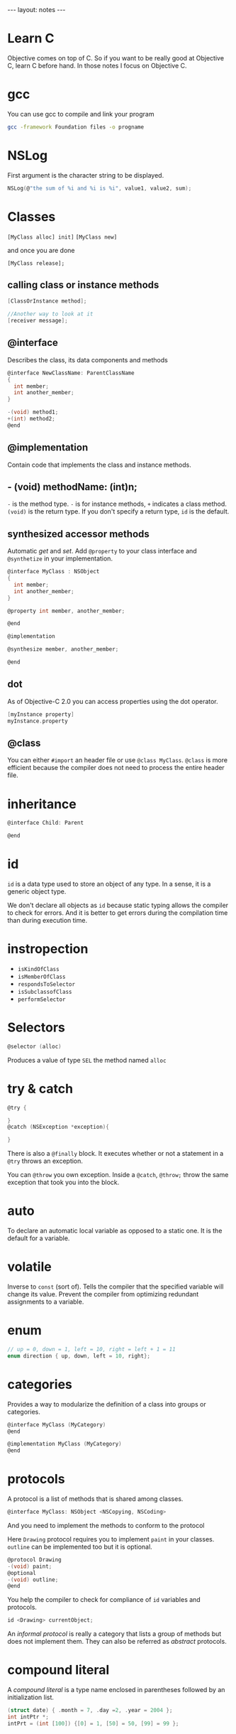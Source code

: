 #+BEGIN_HTML
---
layout: notes
---
#+END_HTML
#+TOC: headlines 4


* Learn C
  Objective comes on top of C. So if you want to be really good at
  Objective C, learn C before hand.
  In those notes I focus on Objective C.

* gcc
  You can use gcc to compile and link your program

  #+BEGIN_SRC sh
    gcc -framework Foundation files -o progname
  #+END_SRC

* NSLog
  First argument is the character string to be displayed.

  #+BEGIN_SRC C
    NSLog(@"the sum of %i and %i is %i", value1, value2, sum);
  #+END_SRC

* Classes

  ~[MyClass alloc] init]~
  ~[MyClass new]~

  and once you are done

  ~[MyClass release];~

** calling class or instance methods
   #+BEGIN_SRC C
     [ClassOrInstance method];

     //Another way to look at it
     [receiver message];
   #+END_SRC

** @interface

   Describes the class, its data components and methods
   #+BEGIN_SRC C
     @interface NewClassName: ParentClassName
     {
       int member;
       int another_member;
     }

     -(void) method1;
     +(int) method2;
     @end
   #+END_SRC

** @implementation

   Contain code that implements the class and instance methods.

** - (void) methodName: (int)n;

   ~-~ is the method type. ~-~ is for instance methods, ~+~ indicates
   a class method.
   ~(void)~ is the return type. If you don't specify a return type,
   ~id~ is the default.

** synthesized accessor methods

   Automatic /get/ and /set/.
   Add ~@property~ to your class interface and ~@synthetize~ in your
   implementation.

   #+BEGIN_SRC C
     @interface MyClass : NSObject
     {
       int member;
       int another_member;
     }

     @property int member, another_member;

     @end

     @implementation

     @synthesize member, another_member;

     @end
   #+END_SRC

** dot
   As of Objective-C 2.0 you can access properties using the dot
   operator.

   #+BEGIN_SRC C
     [myInstance property]
     myInstance.property
   #+END_SRC

** @class

   You can either ~#import~ an header file or use ~@class MyClass~.
   ~@class~ is more efficient because the compiler does not need to
   process the entire header file.

* inheritance
  #+BEGIN_SRC C
    @interface Child: Parent

    @end
  #+END_SRC

* id

  ~id~ is a data type used to store an object of any type. In a sense,
  it is a generic object type.

  We don't declare all objects as ~id~ because static typing allows
  the compiler to check for errors. And it is better to get errors
  during the compilation time than during execution time.
* instropection

  + ~isKindOfClass~
  + ~isMemberOfClass~
  + ~respondsToSelector~
  + ~isSubclassofClass~
  + ~performSelector~

* Selectors

  #+BEGIN_SRC C
  @selector (alloc)
  #+END_SRC

  Produces a value of type ~SEL~ the method named ~alloc~

* try & catch

  #+BEGIN_SRC C
    @try {

    }
    @catch (NSException *exception){

    }
  #+END_SRC

  There is also a ~@finally~ block. It executes whether or not a
  statement in a ~@try~ throws an exception.

  You can ~@throw~ you own exception. Inside a ~@catch~, ~@throw;~
  throw the same exception that took you into the block.

* auto
  To declare an automatic local variable as opposed to a static one.
  It is the default for a variable.

* volatile
  Inverse to ~const~ (sort of). Tells the compiler that the specified
  variable will change its value. Prevent the compiler from optimizing
  redundant assignments to a variable.

* enum

  #+BEGIN_SRC C
    // up = 0, down = 1, left = 10, right = left + 1 = 11
    enum direction { up, down, left = 10, right};
  #+END_SRC

* categories

  Provides a way to modularize the definition of a class into groups
  or categories.

  #+BEGIN_SRC C
    @interface MyClass (MyCategory)
    @end

    @implementation MyClass (MyCategory)
    @end
  #+END_SRC


* protocols

  A protocol is a list of methods that is shared among classes.

  #+BEGIN_SRC C
  @interface MyClass: NSObject <NSCopying, NSCoding>
  #+END_SRC

  And you need to implement the methods to conform to the protocol

  Here ~Drawing~ protocol requires you to implement ~paint~ in your
  classes. ~outline~ can be implemented too but it is optional.

  #+BEGIN_SRC C
    @protocol Drawing
    -(void) paint;
    @optional
    -(void) outline;
    @end
  #+END_SRC


  You help the compiler to check for compliance of ~id~ variables and
  protocols.

  #+BEGIN_SRC C
  id <Drawing> currentObject;
  #+END_SRC


  An /informal protocol/ is really a category that lists a group of methods but
  does not implement them. They can also be referred as /abstract/
  protocols.

* compound literal

  A /compound literal/ is a type name enclosed in parentheses followed
  by an initialization list.

  #+BEGIN_SRC C
  (struct date) { .month = 7, .day =2, .year = 2004 };
  int intPtr *;
  intPrt = (int [100]) {[0] = 1, [50] = 50, [99] = 99 };
  #+END_SRC
